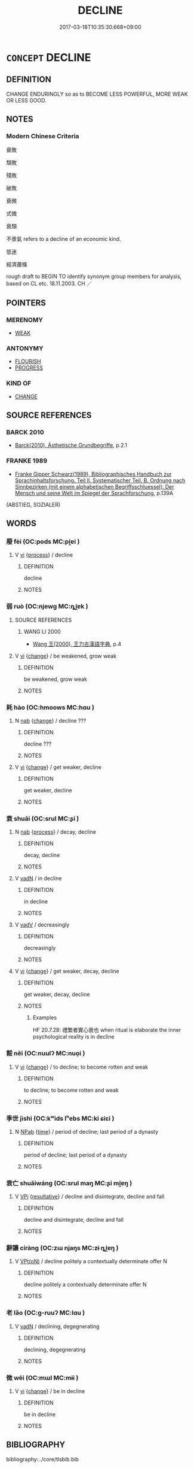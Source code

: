 # -*- mode: mandoku-tls-view -*-
#+TITLE: DECLINE
#+DATE: 2017-03-18T10:35:30.668+09:00        
#+STARTUP: content
* =CONCEPT= DECLINE
:PROPERTIES:
:CUSTOM_ID: uuid-39b408aa-ec1f-43d1-b89a-5d654dfb862f
:SYNONYM+:  BECOME SMALLER
:SYNONYM+:  FEWER
:SYNONYM+:  OR LESS
:SYNONYM+:  DECREASE 
:SYNONYM+:  DETERIORATE
:SYNONYM+:  DEGENERATE
:SYNONYM+:  DECAY
:SYNONYM+:  CRUMBLE
:SYNONYM+:  COLLAPSE
:SYNONYM+:  SLUMP
:SYNONYM+:  SLIP
:SYNONYM+:  SLIDE
:SYNONYM+:  GO DOWNHILL
:SYNONYM+:  WORSEN
:SYNONYM+:  WEAKEN
:SYNONYM+:  WANE
:SYNONYM+:  EBB
:SYNONYM+:  INFORMAL GO TO POT
:SYNONYM+:  GO TO THE DOGS
:SYNONYM+:  GO INTO/DOWN THE TOILET
:TR_ZH: 衰敗
:END:
** DEFINITION

CHANGE ENDURINGLY so as to BECOME LESS POWERFUL, MORE WEAK OR LESS GOOD.

** NOTES

*** Modern Chinese Criteria
衰敗

頹敗

殘敗

破敗

衰微

式微

衰頹

不景氣 refers to a decline of an economic kind.

低迷

經濟蕭條

rough draft to BEGIN TO identify synonym group members for analysis, based on CL etc. 18.11.2003. CH ／

** POINTERS
*** MERENOMY
 - [[tls:concept:WEAK][WEAK]]

*** ANTONYMY
 - [[tls:concept:FLOURISH][FLOURISH]]
 - [[tls:concept:PROGRESS][PROGRESS]]

*** KIND OF
 - [[tls:concept:CHANGE][CHANGE]]

** SOURCE REFERENCES
*** BARCK 2010
 - [[cite:BARCK-2010][Barck(2010), Ästhetische Grundbegriffe]], p.2.1

*** FRANKE 1989
 - [[cite:FRANKE-1989][Franke Gipper Schwarz(1989), Bibliographisches Handbuch zur Sprachinhaltsforschung. Teil II. Systematischer Teil. B. Ordnung nach Sinnbezirken (mit einem alphabetischen Begriffsschluessel): Der Mensch und seine Welt im Spiegel der Sprachforschung]], p.139A
 (ABSTIEG, SOZIALER)
** WORDS
   :PROPERTIES:
   :VISIBILITY: children
   :END:
*** 廢 fèi (OC:pods MC:pi̯ɐi )
:PROPERTIES:
:CUSTOM_ID: uuid-9796824b-595a-4ceb-9588-1d31b9f13176
:Char+: 廢(53,12/15) 
:GY_IDS+: uuid-e257c37d-bb08-40c2-8a6d-66460a7a1b18
:PY+: fèi     
:OC+: pods     
:MC+: pi̯ɐi     
:END: 
**** V [[tls:syn-func::#uuid-c20780b3-41f9-491b-bb61-a269c1c4b48f][vi]] {[[tls:sem-feat::#uuid-da12432d-7ed6-4864-b7e5-4bb8eafe44b4][process]]} / decline
:PROPERTIES:
:CUSTOM_ID: uuid-e26e6473-ae32-4723-b4b7-668f3d02a342
:END:
****** DEFINITION

decline

****** NOTES

*** 弱 ruò (OC:njewɡ MC:ȵi̯ɐk )
:PROPERTIES:
:CUSTOM_ID: uuid-90b8532d-b758-4e63-b4eb-a76ab7df7ca9
:Char+: 弱(57,7/10) 
:GY_IDS+: uuid-4d9ad900-b9f4-4297-808a-ac1b45292f9c
:PY+: ruò     
:OC+: njewɡ     
:MC+: ȵi̯ɐk     
:END: 
**** SOURCE REFERENCES
***** WANG LI 2000
 - [[cite:WANG-LI-2000][Wang 王(2000), 王力古漢語字典]], p.4

**** V [[tls:syn-func::#uuid-c20780b3-41f9-491b-bb61-a269c1c4b48f][vi]] {[[tls:sem-feat::#uuid-3d95d354-0c16-419f-9baf-f1f6cb6fbd07][change]]} / be weakened, grow weak
:PROPERTIES:
:CUSTOM_ID: uuid-d5b13fbf-8785-4083-8497-d8c186d53544
:WARRING-STATES-CURRENCY: 5
:END:
****** DEFINITION

be weakened, grow weak

****** NOTES

*** 耗 hào (OC:hmoows MC:hɑu )
:PROPERTIES:
:CUSTOM_ID: uuid-d70d186b-958c-4ee7-9cd8-2cda29e80f24
:Char+: 耗(127,4/10) 
:GY_IDS+: uuid-04b62116-6937-4075-ab2b-8914451110fb
:PY+: hào     
:OC+: hmoows     
:MC+: hɑu     
:END: 
**** N [[tls:syn-func::#uuid-76be1df4-3d73-4e5f-bbc2-729542645bc8][nab]] {[[tls:sem-feat::#uuid-3d95d354-0c16-419f-9baf-f1f6cb6fbd07][change]]} / decline ???
:PROPERTIES:
:CUSTOM_ID: uuid-d98e6925-bc95-45ec-a0b4-cb2ab9e3a4b2
:END:
****** DEFINITION

decline ???

****** NOTES

**** V [[tls:syn-func::#uuid-c20780b3-41f9-491b-bb61-a269c1c4b48f][vi]] {[[tls:sem-feat::#uuid-3d95d354-0c16-419f-9baf-f1f6cb6fbd07][change]]} / get weaker, decline
:PROPERTIES:
:CUSTOM_ID: uuid-431ca0cc-b0a6-4044-9815-5837cfdb6e53
:END:
****** DEFINITION

get weaker, decline

****** NOTES

*** 衰 shuāi (OC:srul MC:ʂi )
:PROPERTIES:
:CUSTOM_ID: uuid-18ee80e2-e61d-4643-94ca-d32beaa18d40
:Char+: 衰(145,4/10) 
:GY_IDS+: uuid-8144d179-f1e3-4522-bffc-f93b93152966
:PY+: shuāi     
:OC+: srul     
:MC+: ʂi     
:END: 
**** N [[tls:syn-func::#uuid-76be1df4-3d73-4e5f-bbc2-729542645bc8][nab]] {[[tls:sem-feat::#uuid-da12432d-7ed6-4864-b7e5-4bb8eafe44b4][process]]} / decay, decline
:PROPERTIES:
:CUSTOM_ID: uuid-9380d20b-610c-40a6-8a76-aa134e20edc2
:WARRING-STATES-CURRENCY: 3
:END:
****** DEFINITION

decay, decline

****** NOTES

**** V [[tls:syn-func::#uuid-fed035db-e7bd-4d23-bd05-9698b26e38f9][vadN]] / in decline
:PROPERTIES:
:CUSTOM_ID: uuid-9cdf7f2f-49ee-43d7-a934-c094f470f512
:END:
****** DEFINITION

in decline

****** NOTES

**** V [[tls:syn-func::#uuid-2a0ded86-3b04-4488-bb7a-3efccfa35844][vadV]] / decreasingly
:PROPERTIES:
:CUSTOM_ID: uuid-00179366-6f14-4082-962c-a58995ed1185
:END:
****** DEFINITION

decreasingly

****** NOTES

**** V [[tls:syn-func::#uuid-c20780b3-41f9-491b-bb61-a269c1c4b48f][vi]] {[[tls:sem-feat::#uuid-3d95d354-0c16-419f-9baf-f1f6cb6fbd07][change]]} / get weaker, decay, decline
:PROPERTIES:
:CUSTOM_ID: uuid-e94d16c9-6a8c-46db-b4bc-529844781dd9
:WARRING-STATES-CURRENCY: 5
:END:
****** DEFINITION

get weaker, decay, decline

****** NOTES

******* Examples
HF 20.7.28: 禮繁者實心衰也 when ritual is elaborate the inner psychological reality is in decline

*** 餒 něi (OC:nuulʔ MC:nuo̝i )
:PROPERTIES:
:CUSTOM_ID: uuid-7032ddf6-b146-410a-818f-bb501d056f46
:Char+: 餒(184,7/16) 
:GY_IDS+: uuid-18aa1666-2904-40b9-9d6b-b31b70813261
:PY+: něi     
:OC+: nuulʔ     
:MC+: nuo̝i     
:END: 
**** V [[tls:syn-func::#uuid-c20780b3-41f9-491b-bb61-a269c1c4b48f][vi]] {[[tls:sem-feat::#uuid-3d95d354-0c16-419f-9baf-f1f6cb6fbd07][change]]} / to decline; to become  rotten and weak
:PROPERTIES:
:CUSTOM_ID: uuid-378cb4fc-a8e1-4138-9b16-bd5d72a8768d
:WARRING-STATES-CURRENCY: 3
:END:
****** DEFINITION

to decline; to become  rotten and weak

****** NOTES

*** 季世 jìshì (OC:kʷids lʰebs MC:ki ɕiɛi )
:PROPERTIES:
:CUSTOM_ID: uuid-0393ab74-c1f6-46e6-a406-f41ddee9de0b
:Char+: 季(39,5/8) 世(1,4/5) 
:GY_IDS+: uuid-9212f875-33a3-4b04-bb43-aca883e3085e uuid-0a2970a8-0d00-4baf-9651-be47b9df2279
:PY+: jì shì    
:OC+: kʷids lʰebs    
:MC+: ki ɕiɛi    
:END: 
**** N [[tls:syn-func::#uuid-db0698e7-db2f-4ee3-9a20-0c2b2e0cebf0][NPab]] {[[tls:sem-feat::#uuid-dd37c44b-5a41-45e6-a045-090d47ae4923][time]]} / period of decline; last period of a dynasty
:PROPERTIES:
:CUSTOM_ID: uuid-1b86dd1a-c5f3-4915-98de-1803d9d3a28d
:END:
****** DEFINITION

period of decline; last period of a dynasty

****** NOTES

*** 衰亡 shuāiwáng (OC:srul maŋ MC:ʂi mi̯ɐŋ )
:PROPERTIES:
:CUSTOM_ID: uuid-bcc72e2f-6ff8-4c26-a1b1-ed3dd85c7445
:Char+: 衰(145,4/10) 亡(8,1/3) 
:GY_IDS+: uuid-8144d179-f1e3-4522-bffc-f93b93152966 uuid-13cc431e-f85b-4936-a5bf-e82225e48821
:PY+: shuāi wáng    
:OC+: srul maŋ    
:MC+: ʂi mi̯ɐŋ    
:END: 
**** V [[tls:syn-func::#uuid-091af450-64e0-4b82-98a2-84d0444b6d19][VPi]] {[[tls:sem-feat::#uuid-f2783e17-b4a1-4e3b-8b47-6a579c6e1eb6][resultative]]} / decline and disintegrate, decline and fall
:PROPERTIES:
:CUSTOM_ID: uuid-fd730207-f0f2-4121-8596-15aae622b6c4
:END:
****** DEFINITION

decline and disintegrate, decline and fall

****** NOTES

*** 辭讓 círàng (OC:zɯ njaŋs MC:zɨ ȵi̯ɐŋ )
:PROPERTIES:
:CUSTOM_ID: uuid-5b0f7644-ddf2-41ef-8406-a9c4143ce840
:Char+: 辭(160,12/19) 讓(149,17/24) 
:GY_IDS+: uuid-a9fa8a69-991d-4793-8898-af3638799125 uuid-9d8c4757-76c6-4b83-b638-8572e41a50cd
:PY+: cí ràng    
:OC+: zɯ njaŋs    
:MC+: zɨ ȵi̯ɐŋ    
:END: 
**** V [[tls:syn-func::#uuid-5b3376f4-75c4-4047-94eb-fc6d1bca520d][VPt(oN)]] / decline politely a contextually determinate offer N
:PROPERTIES:
:CUSTOM_ID: uuid-058babb0-2909-4560-8d28-e0b6ac94b686
:END:
****** DEFINITION

decline politely a contextually determinate offer N

****** NOTES

*** 老 lǎo (OC:ɡ-ruuʔ MC:lɑu )
:PROPERTIES:
:CUSTOM_ID: uuid-39acce6c-86aa-4d3f-a739-78c702f56641
:Char+: 老(125,0/6) 
:GY_IDS+: uuid-64f3232a-4076-45ea-889b-9704df07af94
:PY+: lǎo     
:OC+: ɡ-ruuʔ     
:MC+: lɑu     
:END: 
**** V [[tls:syn-func::#uuid-fed035db-e7bd-4d23-bd05-9698b26e38f9][vadN]] / declining, degegnerating
:PROPERTIES:
:CUSTOM_ID: uuid-02ac77a1-84c7-4d26-9139-fa9edc2a875b
:END:
****** DEFINITION

declining, degegnerating

****** NOTES

*** 微 wēi (OC:mɯl MC:mɨi )
:PROPERTIES:
:CUSTOM_ID: uuid-456c28c0-0f51-4a1f-9836-595342f4b786
:Char+: 微(60,10/13) 
:GY_IDS+: uuid-f74875f5-786d-4a10-888d-9a5d8fb1324d
:PY+: wēi     
:OC+: mɯl     
:MC+: mɨi     
:END: 
**** V [[tls:syn-func::#uuid-c20780b3-41f9-491b-bb61-a269c1c4b48f][vi]] {[[tls:sem-feat::#uuid-3d95d354-0c16-419f-9baf-f1f6cb6fbd07][change]]} / be in decline
:PROPERTIES:
:CUSTOM_ID: uuid-1d236e81-4fff-466a-baf0-7932fca5bc4e
:END:
****** DEFINITION

be in decline

****** NOTES

** BIBLIOGRAPHY
bibliography:../core/tlsbib.bib
